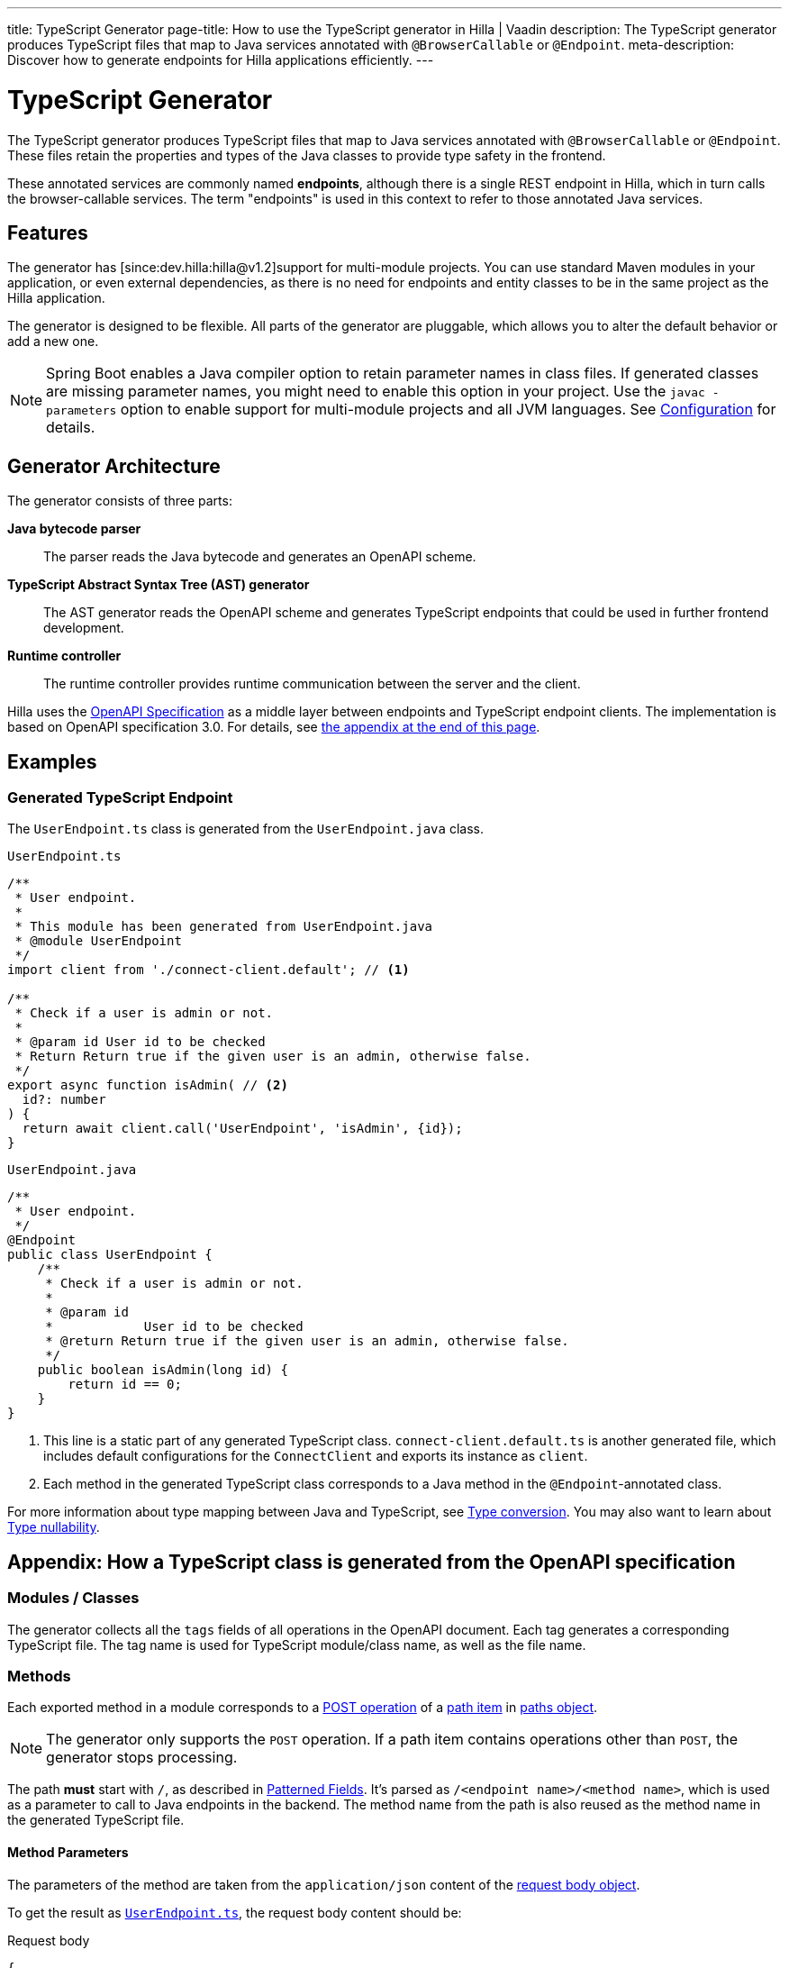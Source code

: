 ---
title: TypeScript Generator
page-title: How to use the TypeScript generator in Hilla | Vaadin
description: The TypeScript generator produces TypeScript files that map to Java services annotated with [annotationname]`@BrowserCallable` or [annotationname]`@Endpoint`.
meta-description: Discover how to generate endpoints for Hilla applications efficiently.
---
// tag::content[]


= TypeScript Generator
:toclevels: 2

The TypeScript generator produces TypeScript files that map to Java services annotated with [annotationname]`@BrowserCallable` or [annotationname]`@Endpoint`. These files retain the properties and types of the Java classes to provide type safety in the frontend.

These annotated services are commonly named *endpoints*, although there is a single REST endpoint in Hilla, which in turn calls the browser-callable services. The term "endpoints" is used in this context to refer to those annotated Java services.


== Features

The generator has [since:dev.hilla:hilla@v1.2]support for multi-module projects. You can use standard Maven modules in your application, or even external dependencies, as there is no need for endpoints and entity classes to be in the same project as the Hilla application.

The generator is designed to be flexible. All parts of the generator are pluggable, which allows you to alter the default behavior or add a new one.

[NOTE]
Spring Boot enables a Java compiler option to retain parameter names in class files. If generated classes are missing parameter names, you might need to enable this option in your project. Use the `javac -parameters` option to enable support for multi-module projects and all JVM languages. See <<configuration#java-compiler-options,Configuration>> for details.


== Generator Architecture

The generator consists of three parts:

*Java bytecode parser*::
The parser reads the Java bytecode and generates an OpenAPI scheme.

*TypeScript Abstract Syntax Tree (AST) generator*::
The AST generator reads the OpenAPI scheme and generates TypeScript endpoints that could be used in further frontend development.

*Runtime controller*::
The runtime controller provides runtime communication between the server and the client.

Hilla uses the https://github.com/OAI/OpenAPI-Specification[OpenAPI Specification] as a middle layer between endpoints and TypeScript endpoint clients. The implementation is based on OpenAPI specification 3.0. For details, see <<appendix, the appendix at the end of this page>>.


== Examples


=== Generated TypeScript Endpoint


The `UserEndpoint.ts` class is generated from the `UserEndpoint.java` class.
[.example]
--
[[user-endpoint-ts]]
.`UserEndpoint.ts`
[source,typescript]
----
/**
 * User endpoint.
 *
 * This module has been generated from UserEndpoint.java
 * @module UserEndpoint
 */
import client from './connect-client.default'; // <1>

/**
 * Check if a user is admin or not.
 *
 * @param id User id to be checked
 * Return Return true if the given user is an admin, otherwise false.
 */
export async function isAdmin( // <2>
  id?: number
) {
  return await client.call('UserEndpoint', 'isAdmin', {id});
}
----

.`UserEndpoint.java`
[source,java]
----
/**
 * User endpoint.
 */
@Endpoint
public class UserEndpoint {
    /**
     * Check if a user is admin or not.
     *
     * @param id
     *            User id to be checked
     * @return Return true if the given user is an admin, otherwise false.
     */
    public boolean isAdmin(long id) {
        return id == 0;
    }
}
----
--
<1> This line is a static part of any generated TypeScript class. [filename]`connect-client.default.ts` is another generated file, which includes default configurations for the [classname]`ConnectClient` and exports its instance as `client`.
<2> Each method in the generated TypeScript class corresponds to a Java method in the `@Endpoint`-annotated class.

For more information about type mapping between Java and TypeScript, see <<type-conversion#, Type conversion>>. You may also want to learn about <<type-nullability#, Type nullability>>.





[[appendix]]
== Appendix: How a TypeScript class is generated from the OpenAPI specification


=== Modules / Classes

The generator collects all the `tags` fields of all operations in the OpenAPI document. Each tag generates a corresponding TypeScript file. The tag name is used for TypeScript module/class name, as well as the file name.


=== Methods

Each exported method in a module corresponds to a https://github.com/OAI/OpenAPI-Specification/blob/master/versions/3.0.2.md#operationObject[POST operation] of a https://github.com/OAI/OpenAPI-Specification/blob/master/versions/3.0.2.md#pathItemObject[path item] in https://github.com/OAI/OpenAPI-Specification/blob/master/versions/3.0.2.md#pathsObject[paths object].

[NOTE]
The generator only supports the `POST` operation. If a path item contains operations other than `POST`, the generator stops processing.

The path *must* start with `/`, as described in https://github.com/OAI/OpenAPI-Specification/blob/master/versions/3.0.2.md#patterned-fields[Patterned Fields]. It's parsed as `/<endpoint name>/<method name>`, which is used as a parameter to call to Java endpoints in the backend. The method name from the path is also reused as the method name in the generated TypeScript file.


==== Method Parameters

The parameters of the method are taken from the `application/json` content of the https://github.com/OAI/OpenAPI-Specification/blob/master/versions/3.0.2.md#requestBodyObject[request body object].

To get the result as <<user-endpoint-ts>>, the request body content should be:

[[request-body]]
.Request body
[source,json]
----
{
 "content": {
    "application/json": {
      "schema": {
        "type": "object",
        "properties": {
          "id": {
            "type": "number"
          }
        }
      }
    }
  }
}
----

[NOTE]
====
All the other content types of the request body object are ignored by the Hilla generator. This means that a method that doesn't have the `application/json` content type is considered to be one with no parameters.
====


==== Method Return Type

The return type is taken from the `200` https://github.com/OAI/OpenAPI-Specification/blob/master/versions/3.0.2.md#responseObject[response object]. As with the request body object, the generator is only interested in the `application/json` content type.

Here's an example of a https://github.com/OAI/OpenAPI-Specification/blob/master/versions/3.0.2.md#responsesObject[response object]:

[[response-object]]
.Response object
[source,json]
----
{
  "200": {
    "description": "Return true if the given user is an admin, otherwise false.",
    "content": {
      "application/json": {
        "schema": {
          "type": "boolean"
        }
      }
    }
  }
}
----

[NOTE]
====
Currently, the generator only recognizes `200` response objects. Other response objects are ignored.
====

.Post Operation
[source,json]
----
{
  "tags": ["UserEndpoint"], // <1>
  "requestBody": {
    "content": {
      "application/json": {
        "schema": {
          "type": "object",
          "properties": {
            "id": {
              "type": "number"
            }
          }
        }
      }
    }
  },
  "responses": {
    "200": {
      "content": {
        "application/json": {
          "schema": {
            "type": "boolean"
          }
        }
      }
    }
  }
}
----

<1> As mentioned in the https://github.com/OAI/OpenAPI-Specification/blob/master/versions/3.0.2.md#operationObject[operation object] specification, in the Hilla generator, `tags` are used to classify operations into TypeScript files. This means that each tag has a corresponding generated TypeScript file. Operations that contain more than one tag appear in all the generated files. Operations with empty tags are placed in the [filename]`Default.ts` file.

[NOTE]
Although multiple tags don't break the generator, it might be confusing at development time if there are two identical methods in different TypeScript files. It's recommended to have only one tag per operation.

Here is an example OpenAPI document that could generate previous [filename]`UserEndpoint.ts`:

.User endpoint OpenAPI document
[source,json]
----
{
  "openapi" : "3.0.1",
  "info" : {
    "title" : "My example application",
    "version" : "1.0.0"
  },
  "servers" : [ {
    "url" : "https://myhost.com/myendpoint"
  } ],
  "tags" : [ {
    "name" : "UserEndpoint"
  } ],
  "paths" : {
    "/UserEndpoint/isAdmin" : {
      "post": {
        "tags": ["UserEndpoint"],
        "requestBody": {
          "content": {
            "application/json": {
              "schema": {
                "type": "object",
                "required": [ "id" ],
                "properties": {
                  "id": {
                    "type": "number"
                  }
                }
              }
            }
          }
        },
        "responses": {
          "200": {
            "content": {
              "application/json": {
                "schema": {
                  "type": "boolean"
                }
              }
            }
          }
        }
      }
    }
  }
}
----

// end::content[]

